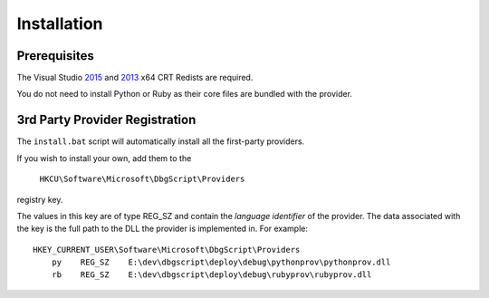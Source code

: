 Installation
************

Prerequisites
=============

The Visual Studio `2015`_ and `2013`_ x64 CRT Redists are required.

You do not need to install Python or Ruby as their core files are bundled with
the provider.

3rd Party Provider Registration
===============================
The ``install.bat`` script will automatically install all the first-party providers.

If you wish to install your own, add them to the

    ``HKCU\Software\Microsoft\DbgScript\Providers``
    
registry key.

The values in this key are of type REG_SZ and contain the `language identifier`
of the provider. The data associated with the key is the full path to the DLL
the provider is implemented in. For example::

    HKEY_CURRENT_USER\Software\Microsoft\DbgScript\Providers
        py    REG_SZ    E:\dev\dbgscript\deploy\debug\pythonprov\pythonprov.dll
        rb    REG_SZ    E:\dev\dbgscript\deploy\debug\rubyprov\rubyprov.dll

.. _`2013`: https://www.microsoft.com/en-us/download/details.aspx?id=40784
.. _`2015`: https://www.microsoft.com/en-us/download/details.aspx?id=48145